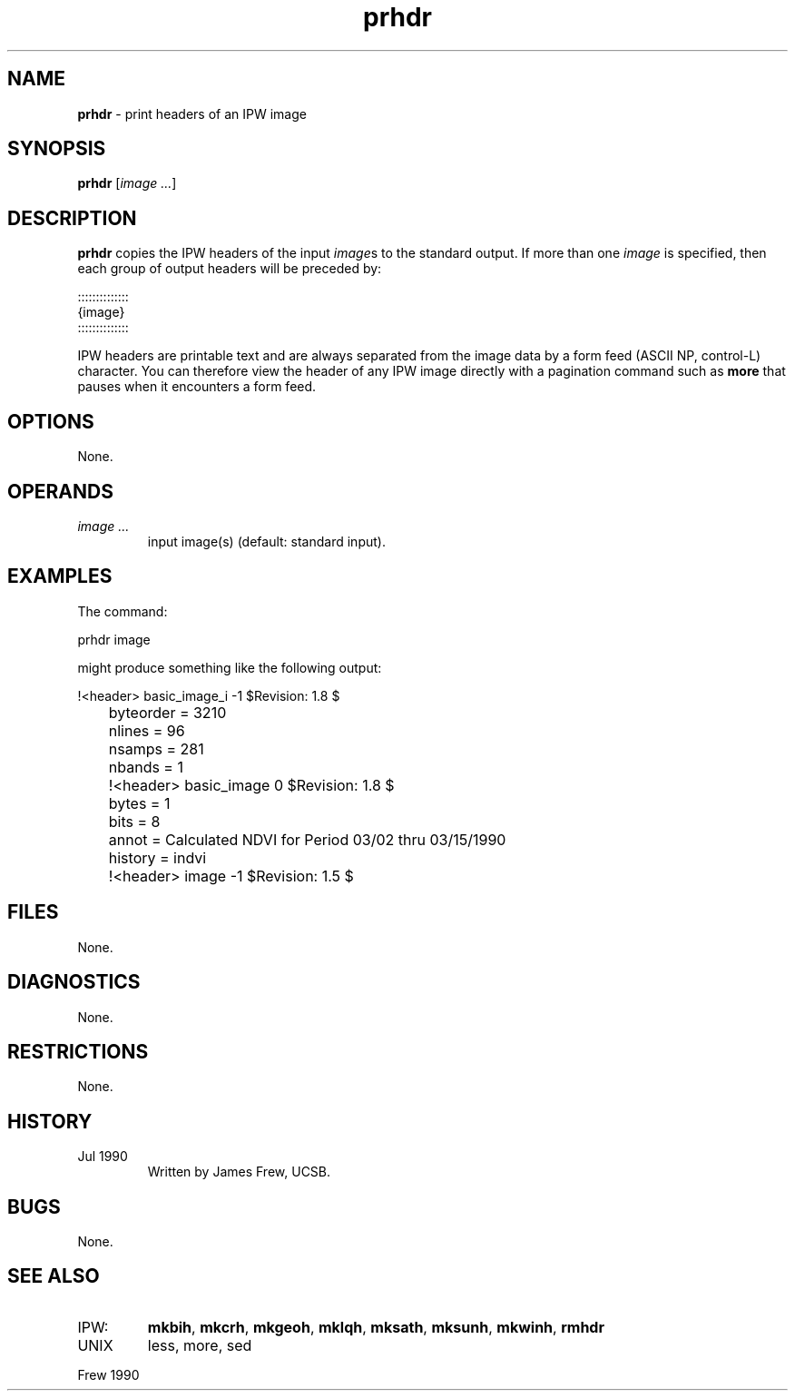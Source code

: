 .TH "prhdr" "1" "5 November 2015" "IPW v2" "IPW User Commands"
.SH NAME
.PP
\fBprhdr\fP - print headers of an IPW image
.SH SYNOPSIS
.sp
.nf
.ft CR
\fBprhdr\fP [\fIimage ...\fP]
.ft R
.fi
.SH DESCRIPTION
.PP
\fBprhdr\fP copies the IPW headers of the input \fIimage\fPs
to the standard output.  If more than one
\fIimage\fP is specified, then each group of output headers will
be preceded by:
.sp
.nf
.ft CR
     ::::::::::::::
     {image}
     ::::::::::::::
.ft R
.fi
.PP
IPW headers are printable text and are always separated from the
image data by a form feed (ASCII NP, control-L) character.  You can therefore
view the header of any IPW image directly with a pagination
command such as \fBmore\fP that pauses when it encounters a form feed.
.SH OPTIONS
.PP
None.
.SH OPERANDS
.TP
\fIimage ...\fP
input image(s) (default: standard input).
.SH EXAMPLES
.PP
The command:
.sp
.nf
.ft CR
	prhdr image
.ft R
.fi

.PP
might produce something like the following output:
.sp
.nf
.ft CR
	!<header> basic_image_i -1 $Revision: 1.8 $
	byteorder = 3210
	nlines = 96
	nsamps = 281
	nbands = 1
	!<header> basic_image 0 $Revision: 1.8 $
	bytes = 1
	bits = 8
	annot = Calculated NDVI for Period 03/02 thru 03/15/1990
	history = indvi
	!<header> image -1 $Revision: 1.5 $
.ft R
.fi
.SH FILES
.PP
None.
.SH DIAGNOSTICS
.PP
None.
.SH RESTRICTIONS
.PP
None.
.SH HISTORY
.TP
Jul 1990
Written by James Frew, UCSB.
.SH BUGS
.PP
None.
.SH SEE ALSO
.TP
IPW:
\fBmkbih\fP,
\fBmkcrh\fP,
\fBmkgeoh\fP,
\fBmklqh\fP,
\fBmksath\fP,
\fBmksunh\fP,
\fBmkwinh\fP,
\fBrmhdr\fP
.sp
.TP
UNIX
less, more, sed
.PP
Frew 1990
.br
